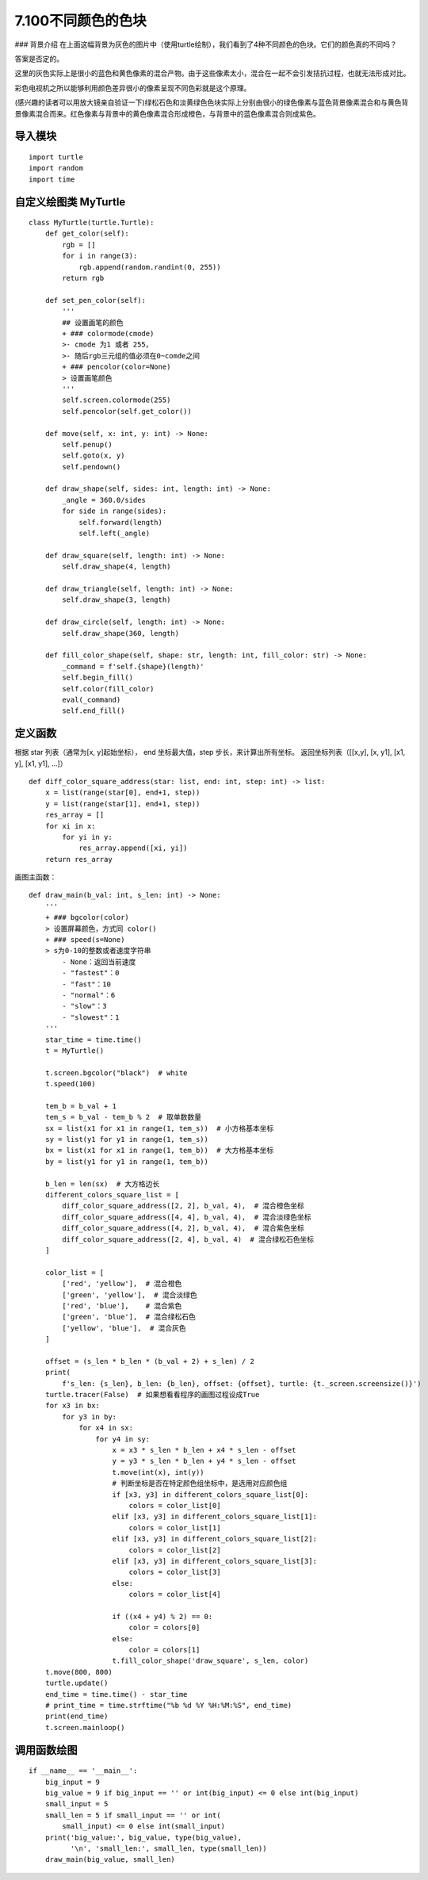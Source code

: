 ======
7.100不同颜色的色块
======


|image0| ### 背景介绍
在上面这幅背景为灰色的图片中（使用turtle绘制），我们看到了4种不同颜色的色块。它们的颜色真的不同吗？

答案是否定的。

这里的灰色实际上是很小的蓝色和黄色像素的混合产物。由于这些像素太小，混合在一起不会引发拮抗过程，也就无法形成对比。

彩色电视机之所以能够利用颜色差异很小的像素呈现不同色彩就是这个原理。

(感兴趣的读者可以用放大镜亲自验证一下)绿松石色和淡黄绿色色块实际上分别由很小的绿色像素与蓝色背景像素混合和与黄色背景像素混合而来。红色像素与背景中的黄色像素混合形成橙色，与背景中的蓝色像素混合则成紫色。

导入模块
~~~~~~~~

::

    import turtle
    import random
    import time



自定义绘图类 MyTurtle
~~~~~~~~~~~~~~~~~~~~~

::

    class MyTurtle(turtle.Turtle):
        def get_color(self):
            rgb = []
            for i in range(3):
                rgb.append(random.randint(0, 255))
            return rgb

        def set_pen_color(self):
            '''
            ## 设置画笔的颜色
            + ### colormode(cmode) 
            >- cmode 为1 或者 255， 
            >- 随后rgb三元组的值必须在0~comde之间
            + ### pencolor(color=None) 
            > 设置画笔颜色
            '''
            self.screen.colormode(255)
            self.pencolor(self.get_color())

        def move(self, x: int, y: int) -> None:
            self.penup()
            self.goto(x, y)
            self.pendown()

        def draw_shape(self, sides: int, length: int) -> None:
            _angle = 360.0/sides
            for side in range(sides):
                self.forward(length)
                self.left(_angle)

        def draw_square(self, length: int) -> None:
            self.draw_shape(4, length)

        def draw_triangle(self, length: int) -> None:
            self.draw_shape(3, length)

        def draw_circle(self, length: int) -> None:
            self.draw_shape(360, length)

        def fill_color_shape(self, shape: str, length: int, fill_color: str) -> None:
            _command = f'self.{shape}(length)'
            self.begin_fill()
            self.color(fill_color)
            eval(_command)
            self.end_fill()

定义函数
~~~~~~~~

根据 star 列表（通常为[x, y]起始坐标）， end 坐标最大值，step
步长，来计算出所有坐标。 返回坐标列表（[[x,y], [x, y1], [x1, y], [x1,
y1], …]）

::

    def diff_color_square_address(star: list, end: int, step: int) -> list:
        x = list(range(star[0], end+1, step))
        y = list(range(star[1], end+1, step))
        res_array = []
        for xi in x:
            for yi in y:
                res_array.append([xi, yi])
        return res_array

画图主函数：

::

    def draw_main(b_val: int, s_len: int) -> None:
        '''
        + ### bgcolor(color) 
        > 设置屏幕颜色，方式同 color()
        + ### speed(s=None) 
        > s为0-10的整数或者速度字符串
            - None：返回当前速度
            - "fastest"：0
            - "fast"：10
            - "normal"：6
            - "slow"：3
            - "slowest"：1
        '''
        star_time = time.time()
        t = MyTurtle()

        t.screen.bgcolor("black")  # white
        t.speed(100)

        tem_b = b_val + 1
        tem_s = b_val - tem_b % 2  # 取单数数量
        sx = list(x1 for x1 in range(1, tem_s))  # 小方格基本坐标
        sy = list(y1 for y1 in range(1, tem_s))
        bx = list(x1 for x1 in range(1, tem_b))  # 大方格基本坐标
        by = list(y1 for y1 in range(1, tem_b))

        b_len = len(sx)  # 大方格边长
        different_colors_square_list = [
            diff_color_square_address([2, 2], b_val, 4),  # 混合橙色坐标
            diff_color_square_address([4, 4], b_val, 4),  # 混合淡绿色坐标
            diff_color_square_address([4, 2], b_val, 4),  # 混合紫色坐标
            diff_color_square_address([2, 4], b_val, 4)  # 混合绿松石色坐标
        ]

        color_list = [
            ['red', 'yellow'],  # 混合橙色
            ['green', 'yellow'],  # 混合淡绿色
            ['red', 'blue'],    # 混合紫色
            ['green', 'blue'],  # 混合绿松石色
            ['yellow', 'blue'],  # 混合灰色
        ]

        offset = (s_len * b_len * (b_val + 2) + s_len) / 2
        print(
            f's_len: {s_len}, b_len: {b_len}, offset: {offset}, turtle: {t._screen.screensize()}')
        turtle.tracer(False)  # 如果想看看程序的画图过程设成True
        for x3 in bx:
            for y3 in by:
                for x4 in sx:
                    for y4 in sy:
                        x = x3 * s_len * b_len + x4 * s_len - offset
                        y = y3 * s_len * b_len + y4 * s_len - offset
                        t.move(int(x), int(y))
                        # 判断坐标是否在特定颜色组坐标中，是选用对应颜色组
                        if [x3, y3] in different_colors_square_list[0]:
                            colors = color_list[0]
                        elif [x3, y3] in different_colors_square_list[1]:
                            colors = color_list[1]
                        elif [x3, y3] in different_colors_square_list[2]:
                            colors = color_list[2]
                        elif [x3, y3] in different_colors_square_list[3]:
                            colors = color_list[3]
                        else:
                            colors = color_list[4]

                        if ((x4 + y4) % 2) == 0:
                            color = colors[0]
                        else:
                            color = colors[1]
                        t.fill_color_shape('draw_square', s_len, color)
        t.move(800, 800)
        turtle.update()
        end_time = time.time() - star_time
        # print_time = time.strftime("%b %d %Y %H:%M:%S", end_time)
        print(end_time)
        t.screen.mainloop()

调用函数绘图
~~~~~~~~~~~~

::

    if __name__ == '__main__':
        big_input = 9
        big_value = 9 if big_input == '' or int(big_input) <= 0 else int(big_input)
        small_input = 5
        small_len = 5 if small_input == '' or int(
            small_input) <= 0 else int(small_input)
        print('big_value:', big_value, type(big_value),
              '\n', 'small_len:', small_len, type(small_len))
        draw_main(big_value, small_len)

.. |image0| image:: ../../img/turtle3.png
